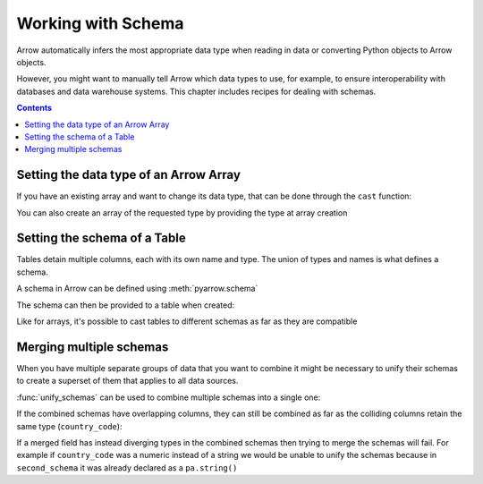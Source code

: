 .. Licensed to the Apache Software Foundation (ASF) under one
.. or more contributor license agreements.  See the NOTICE file
.. distributed with this work for additional information
.. regarding copyright ownership.  The ASF licenses this file
.. to you under the Apache License, Version 2.0 (the
.. "License"); you may not use this file except in compliance
.. with the License.  You may obtain a copy of the License at

..   http://www.apache.org/licenses/LICENSE-2.0

.. Unless required by applicable law or agreed to in writing,
.. software distributed under the License is distributed on an
.. "AS IS" BASIS, WITHOUT WARRANTIES OR CONDITIONS OF ANY
.. KIND, either express or implied.  See the License for the
.. specific language governing permissions and limitations
.. under the License.

===================
Working with Schema
===================

Arrow automatically infers the most appropriate data type when reading in data
or converting Python objects to Arrow objects.  

However, you might want to manually tell Arrow which data types to 
use, for example, to ensure interoperability with databases and data warehouse 
systems.  This chapter includes recipes for dealing with schemas.

.. contents::

Setting the data type of an Arrow Array
=======================================

If you have an existing array and want to change its data type,
that can be done through the ``cast`` function:

.. testcode::

    import pyarrow as pa

    arr = pa.array([1, 2, 3, 4, 5])
    print(arr.type)

.. testoutput::

    int64

.. testcode::

    arr = arr.cast(pa.int8())
    print(arr.type)

.. testoutput::

    int8

You can also create an array of the requested type by providing
the type at array creation

.. testcode::

    import pyarrow as pa

    arr = pa.array([1, 2, 3, 4, 5], type=pa.int8())
    print(arr.type)

.. testoutput::

    int8

Setting the schema of a Table
=============================

Tables detain multiple columns, each with its own name
and type. The union of types and names is what defines a schema.

A schema in Arrow can be defined using :meth:`pyarrow.schema`

.. testcode::

    import pyarrow as pa

    schema = pa.schema([
        ("col1", pa.int8()),
        ("col2", pa.string()),
        ("col3", pa.float64())
    ])

The schema can then be provided to a table when created:

.. testcode::

    table = pa.table([
        [1, 2, 3, 4, 5],
        ["a", "b", "c", "d", "e"],
        [1.0, 2.0, 3.0, 4.0, 5.0]
    ], schema=schema)

    print(table)

.. testoutput::

    pyarrow.Table
    col1: int8
    col2: string
    col3: double
    ----
    col1: [[1,2,3,4,5]]
    col2: [["a","b","c","d","e"]]
    col3: [[1,2,3,4,5]]

Like for arrays, it's possible to cast tables to different schemas
as far as they are compatible

.. testcode::

    schema_int32 = pa.schema([
        ("col1", pa.int32()),
        ("col2", pa.string()),
        ("col3", pa.float64())
    ])

    table = table.cast(schema_int32)

    print(table)

.. testoutput::

    pyarrow.Table
    col1: int32
    col2: string
    col3: double
    ----
    col1: [[1,2,3,4,5]]
    col2: [["a","b","c","d","e"]]
    col3: [[1,2,3,4,5]]

Merging multiple schemas
========================

When you have multiple separate groups of data that you want to combine
it might be necessary to unify their schemas to create a superset of them
that applies to all data sources.

.. testcode::

    import pyarrow as pa

    first_schema = pa.schema([
        ("country", pa.string()),
        ("population", pa.int32())
    ])

    second_schema = pa.schema([
        ("country_code", pa.string()),
        ("language", pa.string())
    ])

:func:`unify_schemas` can be used to combine multiple schemas into
a single one:

.. testcode::

    union_schema = pa.unify_schemas([first_schema, second_schema])

    print(union_schema)

.. testoutput::

    country: string
    population: int32
    country_code: string
    language: string

If the combined schemas have overlapping columns, they can still be combined
as far as the colliding columns retain the same type (``country_code``):

.. testcode::

    third_schema = pa.schema([
        ("country_code", pa.string()),
        ("lat", pa.float32()),
        ("long", pa.float32()),
    ])

    union_schema =  pa.unify_schemas([first_schema, second_schema, third_schema])

    print(union_schema)

.. testoutput::

    country: string
    population: int32
    country_code: string
    language: string
    lat: float
    long: float

If a merged field has instead diverging types in the combined schemas
then trying to merge the schemas will fail. For example if ``country_code``
was a numeric instead of a string we would be unable to unify the schemas
because in ``second_schema`` it was already declared as a ``pa.string()``

.. testcode::

    third_schema = pa.schema([
        ("country_code", pa.int32()),
        ("lat", pa.float32()),
        ("long", pa.float32()),
    ])

    try:
        union_schema =  pa.unify_schemas([first_schema, second_schema, third_schema])
    except (pa.ArrowInvalid, pa.ArrowTypeError) as e:
        print(e)

.. testoutput::

    Unable to merge: Field country_code has incompatible types: string vs int32
